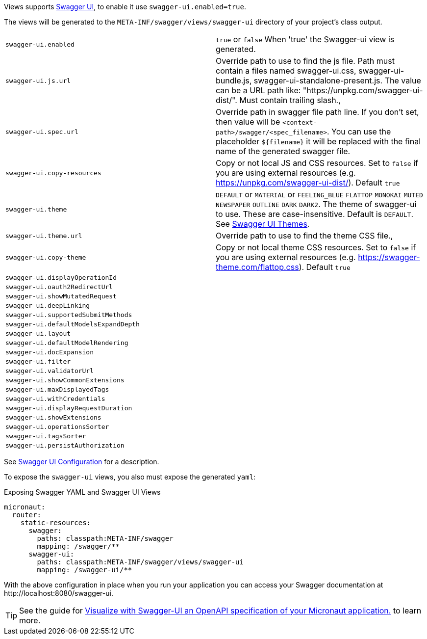 Views supports https://swagger.io/tools/swagger-ui/[Swagger UI], to enable it use `swagger-ui.enabled=true`.

The views will be generated to the `META-INF/swagger/views/swagger-ui` directory of your project’s class output.

|===
| `swagger-ui.enabled` | `true` or `false` When 'true' the Swagger-ui view is generated.
| `swagger-ui.js.url` | Override path to use to find the js file. Path must contain a files named swagger-ui.css, swagger-ui-bundle.js, swagger-ui-standalone-present.js. The value can be a URL path like: "https://unpkg.com/swagger-ui-dist/". Must contain trailing slash.,
| `swagger-ui.spec.url` | Override path in swagger file path line. If you don't set, then value will be `<context-path>/swagger/<spec_filename>`. You can use the placeholder `${filename}` it will be replaced with the final name of the generated swagger file.
| `swagger-ui.copy-resources` | Copy or not local JS and CSS resources. Set to `false` if you are using external resources (e.g. https://unpkg.com/swagger-ui-dist/). Default `true`
| `swagger-ui.theme` | `DEFAULT` or `MATERIAL` or `FEELING_BLUE` `FLATTOP` `MONOKAI` `MUTED` `NEWSPAPER` `OUTLINE` `DARK` `DARK2`. The theme of swagger-ui to use. These are case-insensitive. Default is `DEFAULT`. See https://github.com/ostranme/swagger-ui-themes[Swagger UI Themes].
| `swagger-ui.theme.url` | Override path to use to find the theme CSS file.,
| `swagger-ui.copy-theme` | Copy or not local theme CSS resources. Set to `false` if you are using external resources (e.g. https://swagger-theme.com/flattop.css). Default `true`
| `swagger-ui.displayOperationId` |
| `swagger-ui.oauth2RedirectUrl` |
| `swagger-ui.showMutatedRequest` |
| `swagger-ui.deepLinking` |
| `swagger-ui.supportedSubmitMethods` |
| `swagger-ui.defaultModelsExpandDepth` |
| `swagger-ui.layout` |
| `swagger-ui.defaultModelRendering` |
| `swagger-ui.docExpansion` |
| `swagger-ui.filter` |
| `swagger-ui.validatorUrl` |
| `swagger-ui.showCommonExtensions` |
| `swagger-ui.maxDisplayedTags` |
| `swagger-ui.withCredentials` |
| `swagger-ui.displayRequestDuration` |
| `swagger-ui.showExtensions` |
| `swagger-ui.operationsSorter` |
| `swagger-ui.tagsSorter` |
| `swagger-ui.persistAuthorization` |
|===

See https://github.com/swagger-api/swagger-ui/blob/HEAD/docs/usage/configuration.md[Swagger UI Configuration] for a description.


To expose the `swagger-ui` views, you also must expose the generated `yaml`:

.Exposing Swagger YAML and Swagger UI Views
[configuration]
----
micronaut:
  router:
    static-resources:
      swagger:
        paths: classpath:META-INF/swagger
        mapping: /swagger/**
      swagger-ui:
        paths: classpath:META-INF/swagger/views/swagger-ui
        mapping: /swagger-ui/**
----

With the above configuration in place when you run your application you can access your Swagger documentation at +http://localhost:8080/swagger-ui+.

TIP: See the guide for https://guides.micronaut.io/latest/micronaut-openapi-swagger-ui.html[Visualize with Swagger-UI an OpenAPI specification of your Micronaut application.] to learn more.

